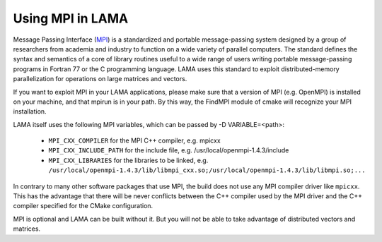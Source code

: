 .. _MPI:

Using MPI in LAMA
^^^^^^^^^^^^^^^^^

Message Passing Interface (MPI__) is a standardized and portable message-passing system designed by a group of researchers
from academia and industry to function on a wide variety of parallel computers. 
The standard defines the syntax and semantics of a core of library routines useful to a wide range of users writing
portable message-passing programs in Fortran 77 or the C programming language.  
LAMA uses this standard to exploit distributed-memory parallelization for operations on large matrices and vectors.

__ <https://www.mpi-forum.org/docs/docs.html>

If you want to exploit MPI in your LAMA applications, please make sure that a version of MPI (e.g. OpenMPI) is
installed on your machine, and that mpirun is in your path. By this way, the FindMPI module of cmake will recognize
your MPI installation.

LAMA itself uses the following MPI variables, which can be passed by -D VARIABLE=<path>:

 -  ``MPI_CXX_COMPILER`` for the MPI C++ compiler, e.g. mpicxx
 -  ``MPI_CXX_INCLUDE_PATH`` for the include file, e.g. /usr/local/openmpi-1.4.3/include
 -  ``MPI_CXX_LIBRARIES`` for the libraries to be linked, e.g. 
    ``/usr/local/openmpi-1.4.3/lib/libmpi_cxx.so;/usr/local/openmpi-1.4.3/lib/libmpi.so;...``

In contrary to many other software packages that use MPI, the build does not use any MPI compiler driver like 
``mpicxx``. This has the advantage that there will be never conflicts between the C++ compiler used by the MPI driver
and the C++ compiler specified for the CMake configuration. 

MPI is optional and LAMA can be built without it. But you will not be able to take advantage of distributed vectors and matrices.
